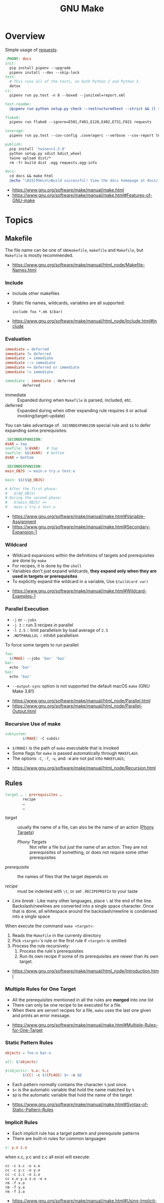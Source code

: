 #+TITLE: GNU Make

* Overview
Simple usage of [[https://github.com/requests/requests/blob/master/Makefile][requests]]:
#+BEGIN_SRC makefile
  .PHONY: docs
  init:
    pip install pipenv --upgrade
    pipenv install --dev --skip-lock
  test:
    # This runs all of the tests, on both Python 2 and Python 3.
    detox
  ci:
    pipenv run py.test -n 8 --boxed --junitxml=report.xml

  test-readme:
    @pipenv run python setup.py check --restructuredtext --strict && ([ $$? -eq 0 ] && echo "README.rst and HISTORY.rst ok") || echo "Invalid markup in README.rst or HISTORY.rst!"

  flake8:
    pipenv run flake8 --ignore=E501,F401,E128,E402,E731,F821 requests

  coverage:
    pipenv run py.test --cov-config .coveragerc --verbose --cov-report term --cov-report xml --cov=requests tests

  publish:
    pip install 'twine>=1.5.0'
    python setup.py sdist bdist_wheel
    twine upload dist/*
    rm -fr build dist .egg requests.egg-info

  docs:
    cd docs && make html
    @echo "\033[95m\n\nBuild successful! View the docs homepage at docs/_build/html/index.html.\n\033[0m"
#+END_SRC

:REFERENCES:
- https://www.gnu.org/software/make/manual/make.html
- https://www.gnu.org/software/make/manual/make.html#Features-of-GNU-make
:END:

* Topics
** Makefile
The file name can be one of ~GNUmakefile~, ~makefile~ and ~Makefile~, but
~Makefile~ is mostly recommended.

:REFERENCES:
- https://www.gnu.org/software/make/manual/html_node/Makefile-Names.html
:END:

*** Include
- Include other makefiles
- Static file names, wildcards, variables are all supported:
  : include foo *.mk $(bar)

:REFERENCES:
- https://www.gnu.org/software/make/manual/html_node/Include.html#Include
:END:

*** Evaluation
#+BEGIN_SRC makefile
  immediate = deferred
  immediate ?= deferred
  immediate := immediate
  immediate ::= immediate
  immediate += deferred or immediate
  immediate != immediate

  immediate : immediate ; deferred
          deferred
#+END_SRC
- immediate :: Expanded during when ~Makefile~ is parsed, included, etc.
- deferred  :: Expanded during when other expanding rule requires it or actual invoking(target-update)

You can take advantage of ~.SECONDEXPANSION~ special rule and ~$$~ to defer expanding some prerequisites:
#+BEGIN_SRC makefile
  .SECONDEXPANSION:
  AVAR = top
  onefile: $(AVAR)   # top
  twofile: $$(AVAR)  # bottom
  AVAR = bottom
#+END_SRC

#+BEGIN_SRC makefile
  .SECONDEXPANSION:
  main_OBJS := main.o try.o test.o

  main: $$($$@_OBJS)

  # After the first phase:
  #   $($@_OBJS) 
  # During the second phase:
  #   $(main_OBJS) =>
  #   main.o try.o test.o
#+END_SRC

:REFERENCES:
- https://www.gnu.org/software/make/manual/make.html#Variable-Assignment
- https://www.gnu.org/software/make/manual/make.html#Secondary-Expansion-1
:END:

*** Wildcard
- Wildcard expansions within the definitions of targets and prerequisites are done by ~make~
- For recipes, it is done by the ~shell~
- Variables don't just expand wildcards, *they expand only when they are used in targets or prerequisites*
- To explicitly expand the wildcard in a variable, Use ~$(wildcard var)~

:REFERENCES:
- https://www.gnu.org/software/make/manual/make.html#Wildcard-Examples-1
:END:

*** Parallel Execution
- ~-j~ or ~--jobs~
- ~-j 3~   :: run 3 recipes in parallel
- ~-l 2.5~ :: limit parallelism by load average of ~2.5~
- ~.NOTPARALLEL~ :: inhibit parallelism

To force some targets to run parallel:
#+BEGIN_SRC makefile
  foo:
    $(MAKE) --jobs 'bar' 'baz'
  bar:
    echo 'bar'
  baz:
    echo 'baz'
#+END_SRC

- ~--output-sync~ option is not supported the default macOS ~make~ (GNU Make 3.81)

:REFERENCES:
- https://www.gnu.org/software/make/manual/html_node/Parallel.html
- https://www.gnu.org/software/make/manual/html_node/Parallel-Output.html
:END:

*** Recursive Use of make
#+BEGIN_SRC makefile
  subsystem:
          $(MAKE) -C subdir
#+END_SRC
- ~$(MAKE)~ is the path of ~make~ executable that is invoked
- Some flags for ~make~ is passed automatically through ~MAKEFLAGS~
- The options ~-C~, ~-f~, ~-o~, and ~-W~ are not put into ~MAKEFLAGS~; 

:REFERENCES:
- https://www.gnu.org/software/make/manual/html_node/Recursion.html
:END:

** Rules
#+BEGIN_SRC makefile
  target … : prerequisites …
          recipe
          …
          …
#+END_SRC
- /target/ ::
  usually the name of a file, can also be the name of an action ([[https://www.gnu.org/software/make/manual/make.html#Phony-Targets][Phony Targets]])
  - /Phony Targets/ ::
    Not refer a file but just the name of an action.
    They are not prerequisites of something, or does not require some other prerequisites

- /prerequisite/ ::
  the names of files that the target depends on

- /recipe/ ::
  must be indented with ~\t~, or set ~.RECIPEPREFIX~ to your taste

- /Line break/ :
   Like many other languages, place ~\~ at the end of the line.
   Backslash/newlines are converted into a single space character.
   Once that is done, all whitespace around the backslash/newline is condensed into a single space

When execute the command ~make <target>~:
1. Reads the ~Makefile~ in the currenty directory
2. Pick ~<target>~'s rule or the first rule if ~<target>~ is omitted
3. Process the rule recursively:
   1. Process the rule's prerequisites
   2. Run its own recipe if some of its prerequisites are newer than its own target.

:REFERENCES:
- https://www.gnu.org/software/make/manual/html_node/Introduction.html
:END:

*** Multiple Rules for One Target
- All the prerequisites mentioned in all the rules are *merged* into one list
- There can only be one recipe to be executed for a file.
- When there are serverl recipes for a file, ~make~ uses the last one given and prints an error message.

:REFERENCES:
- https://www.gnu.org/software/make/manual/make.html#Multiple-Rules-for-One-Target
:END:

*** Static Pattern Rules
#+BEGIN_SRC makefile
  objects = foo.o bar.o

  all: $(objects)

  $(objects): %.o: %.c
          $(CC) -c $(CFLAGS) $< -o $@
#+END_SRC
- Each pattern normally contains the character ~%~ just once.
- ~$<~ is the automatic variable that hold the name matched by ~%~
- ~$@~ is the automatic variable that hold the name of the target

:REFERENCES:
- https://www.gnu.org/software/make/manual/make.html#Syntax-of-Static-Pattern-Rules
:END:

*** Implicit Rules
- Each implicit rule has a target pattern and prerequisite patterns
- There are built-in rules for common languages

#+BEGIN_SRC makefile
  x: y.o z.o
#+END_SRC

when x.c, y.c and z.c all exist will execute:
#+BEGIN_SRC shell
  cc -c x.c -o x.o
  cc -c y.c -o y.o
  cc -c z.c -o z.o
  cc x.o y.o z.o -o x
  rm -f x.o
  rm -f y.o
  rm -f z.o
#+END_SRC

:REFERENCES:
- https://www.gnu.org/software/make/manual/make.html#Using-Implicit-Rules
- https://www.gnu.org/software/make/manual/make.html#Catalogue-of-Rules
- https://www.gnu.org/software/make/manual/make.html#Variables-Used-by-Implicit-Rules
- https://www.gnu.org/software/make/manual/make.html#Implicit-Rule-Search-Algorithm
:END:

*** Pattern Rules
- A pattern rule contains the character ~%~ (exactly one of them) in the target

#+BEGIN_SRC makefile
  # Specifies how to make a file n.o, with another file n.c as its prerequisite,
  # provided that n.c exists or can be made.
  %.o : %.c ; recipe…
#+END_SRC

:REFERENCES:
- https://www.gnu.org/software/make/manual/make.html#Defining-and-Redefining-Pattern-Rules
:END:

*** Double Colon Rules
- Normally, one file can be the target of several rules, and in this case, the prerequisites of the rules are merged.
- When rules are specified with ~::~, the rules and their prerequisites are treated separatedly.

:REFERENCES:
- https://www.gnu.org/software/make/manual/html_node/Double_002dColon.html
- https://stackoverflow.com/questions/7891097/what-are-double-colon-rules-in-a-makefile-for
:END:

** Targets
- There are special built-in target names to adjust ~make~ behaviors

:REFERENCES:
- https://www.gnu.org/software/make/manual/make.html#Special-Targets
:END:

*** Phony Targets
- Prevent the name collision between files and actions
- Prevent rules from not being treated as a implicit rule.

#+BEGIN_SRC makefile
  .PHONY: clean
  clean:
          rm *.o temp
#+END_SRC

#+BEGIN_SRC makefile
  SUBDIRS = foo bar baz

  .PHONY: subdirs $(SUBDIRS)

  subdirs: $(SUBDIRS)

  $(SUBDIRS):
          $(MAKE) -C $@

  foo: baz
#+END_SRC

:REFERENCES:
- https://www.gnu.org/software/make/manual/make.html#Phony-Targets-1
:END:

** Prerequisites
- Normal ::
  Just a usual thing
- Order-only ::
  Placed after ~|~, just specify the dependency, but not triggers the target even if it's newer.

#+BEGIN_SRC makefile
  a: b
      touch a
  b: c
      touch b
  c:
      touch c
  x: | y
      touch x
  y: | z
      touch y
  z:
      touch z
#+END_SRC

#+BEGIN_EXAMPLE
  $ make a
  touch c
  touch b
  touch a
  $ make x
  touch z
  touch y
  touch x
  $ make a
  make: `a' is up to date.
  $ make x
  make: `x' is up to date.
  $ touch c
  $ make a
  touch b
  touch a
  $ touch z
  $ make x
  make: `x' is up to date.
  $ rm c
  $ make a
  touch c
  touch b
  touch a
  $ rm z
  $ make x
  touch z
#+END_EXAMPLE

:REFERENCES:
- https://www.gnu.org/software/make/manual/make.html#Types-of-Prerequisites
- https://stackoverflow.com/questions/24821611/order-only-prerequisites-not-working-correctly-in-gnu-make
:END:

*** VPATH
#+BEGIN_SRC makefile
  # 'src' and '../headers' are searched for all prerequisites
  VPATH = src:../headers
#+END_SRC

#+BEGIN_SRC makefile
  vpath %.c foo
  vpath %   blish
  vpath %.c bar

  vpath %.c # clear out for %.c
  vpath     # clear out for all
#+END_SRC

:REFERENCES:
- https://www.gnu.org/software/make/manual/make.html#VPATH_003a-Search-Path-for-All-Prerequisites
:END:

** Recipes
*** Echoing
- Recipe lines are echoed by default
- When a line starts with ~@~, the echoing of that line is suppressed.
- The ~@~ is discarded before the line is passed to the shell.
#+BEGIN_SRC makefile
  @echo About to make distribution files
#+END_SRC

:REFERENCES:
- https://www.gnu.org/software/make/manual/make.html#Recipe-Echoing
:END:

*** Shell for Recipe
- ~SHELL = <path-to-shell>~
- ~.SHELLFLAGS = <flags>~
- ~.ONESHELL:~ to do all invokations in a shell
- Unlike most variables, the variable ~SHELL~ is never set from the environment.

:REFERENCES:
- https://www.gnu.org/software/make/manual/make.html#Using-One-Shell
- https://www.gnu.org/software/make/manual/make.html#Choosing-the-Shell-1
:END:

*** Errors in Recipes
#+BEGIN_SRC makefile
  clean:
          -rm -f *.o
#+END_SRC
- To ignore errors in a recipe line, write a ~-~ at the beginning of the line’s text

:REFERENCES:
- https://www.gnu.org/software/make/manual/make.html#Errors-in-Recipes
:END:

*** Canned Recipes
When the same sequence of commands is useful in making various targets:
#+BEGIN_SRC makefile
  define run-yacc =
  yacc $(firstword $^)
  mv y.tab.c $@
  endef

  foo.c : foo.y
          $(run-yacc)
#+END_SRC

** Variables
- Variable names like ~.UPPERCASE~ may be given special meaning in future versions of make.
- Variable names are *case-sensitive*
- It is traditional to use upper case letters in variable names
- It is recommended to use *lower case letters* for variable names that serve *internal purposes in the makefile*
- Every environment variable that ~make~ sees *when it starts up is transformed into* a ~make~ variable with the same name and value.
- *Explicit assignments will override the variables from environment.*
- When ~make~ runs a recipe, variables defined in the ~Makefile~ are placed into the environment of each shell.

#+BEGIN_SRC makefile
  # recursively expanded variable
  # -----------------------------
  foo = $(bar)
  bar = $(ugh)
  ugh = Huh?

  all:;echo $(foo)  # prints 'Huh?', by recursive expansion
#+END_SRC

#+BEGIN_SRC makefile
  # simply expanded variable
  # ------------------------
  # For GNU make, '::=' is equivalent to ':='
  # POSIX standard only supports '::='

  x := foo
  y := $(x) bar  # evaluated right away
  x := later

  all:
    echo $(y)  # prints 'foo bar'
    echo $(x)  # prints 'later'
#+END_SRC

#+BEGIN_SRC makefile
  foo := a.o b.o c.o
  bar := $(foo:.o=.c)    # substitution
  bar := $(foo:%.o=%.c)  # same as above
#+END_SRC

#+BEGIN_SRC makefile
  # like setdefulat
  FOO ?= bar  # set a value only if it’s not already set

  # Equivalent to above
  ifeq ($(origin FOO), undefined)
    FOO = bar
  endif
#+END_SRC
- [[https://www.gnu.org/software/make/manual/html_node/Origin-Function.html#Origin-Function][$(origin variable)]] :: tell the source of the variable, like ~undefined~, ~environment~, ~default~, etc.

#+BEGIN_SRC makefile
  # Set the ouptut of a shell execution to the variable
  hash != printf '\043'
  file_list != find . -name '*.c'

  # Equivalent to above
  hash := $(shell printf '\043')
  var := $(shell find . -name "*.c")
#+END_SRC

#+BEGIN_SRC makefile
  objects += another.o

  # Equivalent to above
  objects := $(objects) another.o
#+END_SRC

#+BEGIN_SRC makefile
  # Target specific variable, wil be inherited by dependent targets
  prog : CFLAGS = -g
  prog : prog.o foo.o bar.o

  EXTRA_CFLAGS =

  prog: private EXTRA_CFLAGS = -L/usr/local/lib  # not inherited
  prog: a.o b.o
#+END_SRC

:REFERENCES:
- https://www.gnu.org/software/make/manual/make.html#How-to-Use-Variables
- https://www.gnu.org/software/make/manual/html_node/Flavors.html#Flavors
- https://www.gnu.org/software/make/manual/make.html#Other-Special-Variables
- https://www.gnu.org/software/make/manual/make.html#Automatic-Variables-1
- https://www.gnu.org/software/make/manual/html_node/Target_002dspecific.html
:END:

** Conditionals
#+BEGIN_SRC makefile
  libs_for_gcc = -lgnu
  normal_libs =

  foo: $(objects)
  ifeq ($(CC),gcc)
          $(CC) -o foo $(objects) $(libs_for_gcc)
  else
          $(CC) -o foo $(objects) $(normal_libs)
  endif
#+END_SRC

:REFERENCES:
- https://www.gnu.org/software/make/manual/make.html#Conditional-Parts-of-Makefiles
:END:

** Functions
#+BEGIN_SRC makefile
  $(function arguments)
#+END_SRC

:REFERENCES:
- https://www.gnu.org/software/make/manual/html_node/Functions.html#Functions
:END:

*** Define custom functions
- There is no explicit function definition, but it can be mimicked using [[https://www.gnu.org/software/make/manual/html_node/Multi_002dLine.html#Multi_002dLine][define]] directive along with [[https://www.gnu.org/software/make/manual/html_node/Call-Function.html#Call-Function][$(call variable,param,param,…)]]

#+BEGIN_SRC makefile
  define foo
  echo $(1)
  endef

  bar:
      @$(call foo,'Hello World!')
#+END_SRC

** CLI
:REFERENCES:
- https://www.gnu.org/software/make/manual/make.html#How-to-Run-make
- https://www.gnu.org/software/make/manual/make.html#Summary-of-Options
:END:

** Conventions
- Every Makefile should contain this line:
  : SHELL = /bin/sh

:REFERENCES:
- https://www.gnu.org/software/make/manual/make.html#General-Conventions-for-Makefiles
:END:

* Reference
** [[https://www.gnu.org/software/make/manual/html_node/Text-Functions.html][$(filter-out pattern…,text)]]
#+BEGIN_SRC makefile
  objects=main1.o foo.o main2.o bar.o
  mains=main1.o main2.o
  $(filter-out $(mains),$(objects)) # foo.o bar.o
#+END_SRC

* How-to
** Manage background processes
- Write a pid file when running a background process using shell's ~$!~
- Clean up the process on stop

#+BEGIN_SRC makefile
  test: db
    pipenv run pytest

  db: db.pid

  db.pid:
    sls dynamodb start &> 'db.log' & echo "$$!" > 'db.pid'

  db-stop: PID  = $(shell cat db.pid)
  db-stop: PGID = $(shell ps -o pgid= $(PID))
  db-stop:
    -kill -INT -$(PGID)
    -rm 'db.pid'
#+END_SRC

